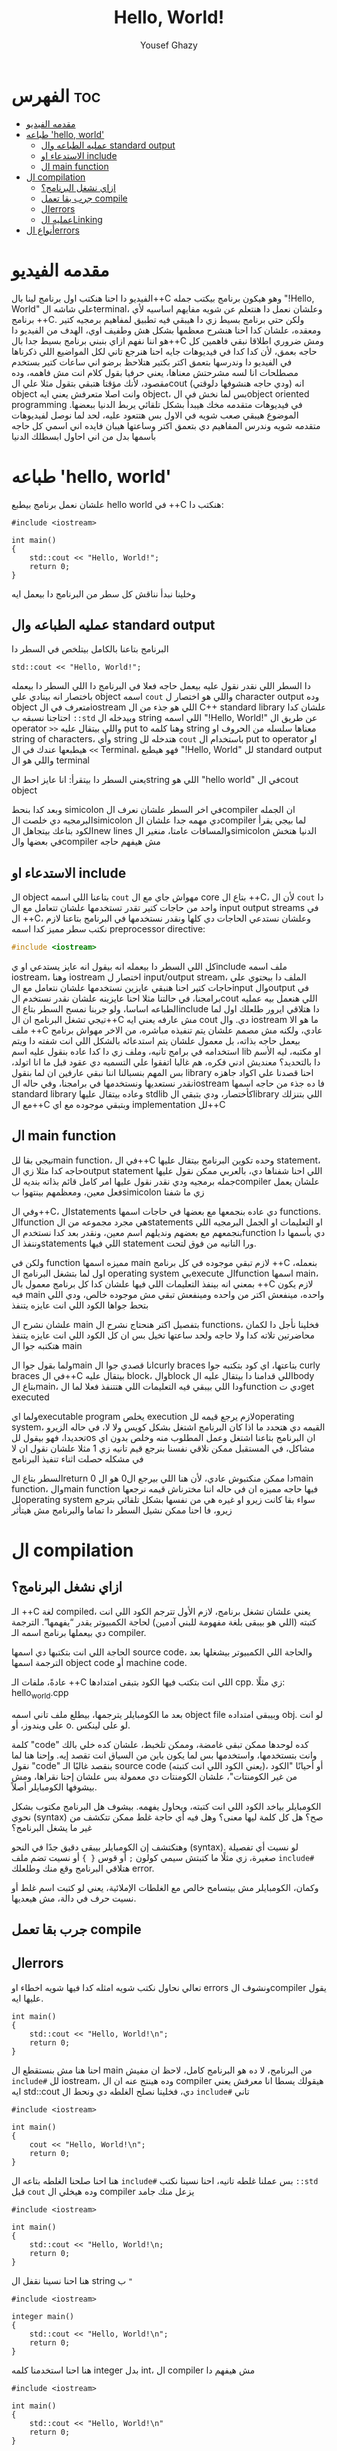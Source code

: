 #+TITLE: Hello, World!
#+AUTHOR: Yousef Ghazy
#+DESCRIPTION: hello world in C++
#+OPTIONS: toc:2

* الفهرس :toc:
- [[#مقدمه-الفيديو][مقدمه الفيديو]]
- [[#طباعه-hello-world][طباعه 'hello, world']]
  - [[#عمليه-الطباعه-وال-standard-output][عمليه الطباعه وال standard output]]
  - [[#الاستدعاء-او-include][الاستدعاء او include]]
  - [[#ال-main-function][ال main function]]
- [[#ال-compilation][ال compilation]]
  - [[#ازاي-نشغل-البرنامج][ازاي نشغل البرنامج؟]]
  - [[#جرب-بقا-تعمل-compile][جرب بقا تعمل compile]]
  - [[#الerrors][الerrors]]
  - [[#عمليه-الlinking][عمليه الLinking]]
- [[#أنواع-الerrors][أنواع الerrors]]

* مقدمه الفيديو
الفيديو دا احنا هنكتب اول برنامج لينا بال++C وهو هيكون برنامج بيكتب جمله "!Hello, World" علي شاشه الterminal، وعلشان نعمل دا هنتعلم عن شويه مفايهم اساسيه لأي برنامج ++C.
ولكن حتي برنامج بسيط زي دا هيبقي فيه تطبيق لمفاهيم برمجيه كتير ومعقده، علشان كدا احنا هنشرح معظمها بشكل هش وطفيف اوي، الهدف من الفيديو دا هو اننا نفهم ازاي بنبني برنامج بسيط جدا بال++C
ومش ضروري اطلاقا نبقي فاهمين كل حاجه بعمق، لأن كدا كدا في فيديوهات جايه احنا هنرجع تاني لكل المواضيع اللي ذكرناها في الفيديو دا وندرسها بتعمق اكتر بكتير
هتلاحظ برضو اني ساعات كتير بستخدم مصطلحات انا لسه مشرحتش معناها، يعني حرفيا بقول كلام انت مش فاهمه، وده مقصود، لأنك مؤقتا هتبقي بتقول مثلا علي الcout (ودي حاجه هنشوفها دلوقتي) انه object وانت اصلا متعرفش يعني ايه object، بس لما نخش في الobject oriented programming في فيديوهات متقدمه مخك هيبدأ بشكل تلقائي يربط الدنيا ببعضها.
الموضوع هيبقي صعب شويه في الاول بس هتتعود عليه، لحد لما نوصل لفيديوهات متقدمه شويه وندرس المفاهيم دي بتعمق اكتر وساعتها هيبان فايده اني اسمي كل حاجه بأسمها بدل من اني احاول ابسطلك الدنيا
* طباعه 'hello, world'
علشان نعمل برنامج بيطبع hello world في ++C هنكتب دا:

#+begin_src C++
#include <iostream>

int main()
{
    std::cout << "Hello, World!";
    return 0;
}
#+end_src

وخلينا نبدأ نناقش كل سطر من البرنامج دا بيعمل ايه
** عمليه الطباعه وال standard output
البرنامج بتاعنا بالكامل بيتلخص في السطر دا

#+begin_src C++
std::cout << "Hello, World!";
#+end_src

دا السطر اللي نقدر نقول عليه بيعمل حاجه فعلا في البرنامج دا
اللي السطر دا بيعمله باختصار انه بينادي علي object اسمه =cout= واللي هو اختصار ل character output وده object متعرف في الiostream اللي هو جذء من ال C++ standard library علشان كدا
احتاجنا نسبقه ب =::std= وبيدخله ال string اللي اسمه "!Hello, World!\n" عن طريق ال operator =>>= واللي بيتقال عليه put to وهنا كلمه string معناها سلسله من الحروف او string of
characters، وأي string هتدخله لل =cout= باستخدام ال put to operator او =>>= هيطبعها عندك في ال Terminal، فهو هيطبع "!Hello, World" لل standard output واللي هو ال terminal 

يعني السطر دا بيتقرأ: انا عايز احط الstring اللي هو "hello world" في الcout object

وبعد كدا بنحط simicolon في اخر السطر علشان نعرف الcompiler ان الجمله البرمجيه دي خلصت
الsimicolon دي مهمه جدا علشان الcompiler لما بيجي يقرأ الكود بتاعك بيتجاهل الnew lines والمسافات عامتا، منغير الsimicolon الدنيا هتخش في بعضها والcompiler مش هيفهم حاجه

** الاستدعاء او include
ال object بتاعنا اللي اسمه =cout= مهواش جاي مع ال core بتاع ال ++C،
لأن ال =cout= دا واحد من حاجات كتير تقدر تستخدمها علشان تتعامل مع ال input output streams في ال ++C، وعلشان نستدعي الحاجات دي كلها ونقدر نستخدمها في البرنامج بتاعنا لازم نكتب سطر مميز كدا اسمه preprocessor directive:

#+begin_src C
#include <iostream>
#+end_src

كل اللي السطر دا بيعمله انه بيقول انه عايز يستدعي او يinclude ملف اسمه iostream، وهنا iostream اختصار ل input/output stream، الملف دا بيحتوي علي حاجات كتير احنا هنبقي عايزين نستخدمها
علشان نتعامل مع الinput والoutput في برامجنا، في حالتنا مثلا احنا عايزينه علشان نقدر نستخدم الcout اللي هنعمل بيه عمليه الطباعه اساسا، ولو جربنا نمسح السطر بتاع الinclude دا هتلاقي ايرور طلعلك اول لما تيجي تشغل البرنامج ان ال++C مش عارفه يعني ايه cout دي.
وال iostream ما هو الا ملف ++C عادي، ولكنه مش مصمم علشان يتم تنفيذه مباشره، من الاخر مهواش برنامج بيعمل حاجه بذاته، بل معمول علشان يتم
استدعائه بالشكل اللي انت شفته دا ويتم استخدامه في برامج تانيه، وملف زي دا كدا عاده بنقول عليه اسم lib او مكتبه، ليه الأسم دا بالتحديد؟ معنديش ادني فكره، هم غالبا اتفقوا علي التسميه دي عقود قبل ما انا اتولد، بس المهم بنسبالنا اننا نبقي عارفين ان لما بنقول library احنا قصدنا علي اكواد جاهزه نقدر نستعديها ونستخدمها في برامجنا، وفي حاله الiostream فا ده جذء من حاجه اسمها standard library وعاده بيتقال عليها stdlib كأختصار، ودي بتبقي الlibrary اللي بتنزلك مع ال++C وبتبقي موجوده مع اي implementation لل++C

** ال main function
نيجي بقا للmain function، في ال++C وحده تكوين البرنامج بيتقال عليها statement، حاجه كدا مثلا زي الoutput statement اللي احنا شفناها دي، بالعربي ممكن نقول عليها جمله برمجيه
ودي نقدر نقول عليها امر كامل قائم بذاته بنديه للcompiler علشان يعمل فعل معين، ومعظمهم بينتهوا بsimicolon زي ما شفنا

وفي ال++C، الstatements دي عاده بنجمعها مع بعضها في حاجات اسمها functions.
الfunction هي مجرد مجموعه من الstatements او التعليمات او الجمل البرمجيه اللي بنجمعهم مع بعضهم ونديلهم اسم معين، ونقدر بعد كدا نستخدم الfunction دي بأسمها دا وننفذ الstatements اللي فيها statement ورا التانيه من فوق لتحت.

ولكن في function مميزه اسمها main لازم تبقي موجوده في كل برنامج ++C بنعمله، اول لما بتشغل البرنامج ال operating system بيexecute الfunction اسمها main، بمعني انه بينفذ التعليمات اللي فيها
علشان كدا كل برنامج معمول بال ++C لازم يكون فيه main واحده، مينفعش اكتر من واحده ومينفعش تبقي مش موجوده خالص، ودي اللي بتحط جواها الكود اللي انت عايزه يتنفذ

علشان نشرح ال main بتفصيل اكتر هنحتاج نشرح ال functions، فخلينا نأجل دا لكمان محاضرتين تلاته كدا ولا حاجه ولحد ساعتها تخيل بس ان كل الكود اللي انت عايزه يتنفذ هتكتبه جوا ال main

ولما بقول جوا الmain انا قصدي جوا الcurly braces بتاعتها، اي كود بتكتبه جوا curly braces في ال++C بيتقال عليه block، والblock اللي قدامنا دا بيتقال عليه الbody بتاع الmain، ودا اللي بيبقي فيه التعليمات اللي هتتنفذ فعلا لما الfunction دي تget executed

ولما ايexecutable program يخلص execution لازم يرجع قيمه للoperating system، القيمه دي هتحدد ما اذا كان البرنامج اشتغل بشكل كويس ولا لا، في حاله الزيرو تحديدا، فهو بيقول للos ان
البرنامج بتاعنا اشتغل وعمل المطلوب منه وخلص بدون اي مشاكل، في المستقبل ممكن نلاقي نفسنا بنرجع قيم تانيه زي 1 مثلا علشان نقول ان لا في مشكله حصلت اثناء تنفيذ البرنامج

السطر بتاع الreturn 0 دا ممكن منكتبوش عادي، لأن هنا اللي بيرجع ال0 هو الmain function، والmain function فيها حاجه مميزه ان في حاله اننا مخترناش قيمه نرجعها للoperating system سواء بقا كانت زيرو او غيره هي من نفسها بشكل تلقائي بترجع زيرو، فا احنا ممكن نشيل السطر دا تماما والبرنامج مش هيتأثر

* ال compilation
** ازاي نشغل البرنامج؟
الـ ++C لغة compiled، يعني علشان تشغل برنامج، لازم الأول تترجم الكود اللي انت كتبته (اللي هو بيبقى بلغة مفهومة للبني آدمين) لحاجة الكمبيوتر يقدر “يفهمها”. الترجمة دي بيعملها برنامج اسمه الـ compiler.

الحاجة اللي انت بتكتبها دي اسمها source code، والحاجة اللي الكمبيوتر بيشغلها بعد الترجمة اسمها object code أو machine code.

عادةً، ملفات الـ ++C اللي انت بتكتب فيها الكود بتبقى امتدادها cpp. زي مثلًا:
hello_world.cpp

بعد ما الكومبايلر يترجمها، بيطلع ملف تاني اسمه object file وبيبقى امتداده obj. لو انت على ويندوز، أو o. لو على لينكس.

كلمة "code" كده لوحدها ممكن تبقى غامضة، وممكن تلخبط، علشان كده خلي بالك وانت بتستخدمها، واستخدمها بس لما يكون باين من السياق انت تقصد إيه.
وإحنا هنا لما نقول "code" بنقصد غالبًا الـ source code (يعني الكود اللي انت كتبته)، أو أحيانًا "الكود من غير الكومنتات"، علشان الكومنتات دي معمولة بس علشان إحنا نقراها، ومش بيشوفها الكومبايلر أصلاً.

الكومبايلر بياخد الكود اللي انت كتبته، ويحاول يفهمه. بيشوف هل البرنامج مكتوب بشكل نحوي (syntax) صح؟ هل كل كلمة ليها معنى؟ وهل فيه أي حاجة غلط ممكن تتكشف من غير ما يشغل البرنامج؟

وهتكتشف إن الكومبايلر بيبقى دقيق جدًا في النحو (syntax). لو نسيت أي تفصيلة صغيرة، زي مثلًا ما كتبتش سيمي كولون =;= أو قوس ={ }= أو نسيت تضم ملف =include#= هتلاقي البرنامج وقع منك وطلعلك error.

وكمان، الكومبايلر مش بيتسامح خالص مع الغلطات الإملائية، يعني لو كتبت اسم غلط أو نسيت حرف في دالة، مش هيعديها.

[[../images/compilation.png]]

** جرب بقا تعمل compile
** الerrors
تعالي نحاول نكتب شويه امثله كدا فيها شويه اخطاء او errors ونشوف الcompiler يقول عليها ايه.

#+begin_src C++
int main()
{
    std::cout << "Hello, World!\n";
    return 0;
}
#+end_src

احنا هنا مش بنستقطع ال main من البرنامج، لا ده هو البرنامج كامل، لاحظ ان مفيش =include#= لل iostream، وده هينتج عنه ان ال compiler هيقولك يسطا انا معرفش يعني ايه std::cout دي، فخلينا نصلح الغلطه دي ونحط ال =include#= تاني

#+begin_src C++
#include <iostream>

int main()
{
    cout << "Hello, World!\n";
    return 0;
}
#+end_src

هنا احنا صلحنا الغلطه بتاعه ال =include#= بس عملنا غلطه تانيه، احنا نسينا نكتب =::std= قبل =cout= وده هيخلي ال compiler يزعل منك جامد

#+begin_src C++
#include <iostream>

int main()
{
    std::cout << "Hello, World!\n;
    return 0;
}
#+end_src

هنا احنا نسينا نقفل ال string ب ="= 

#+begin_src C++
#include <iostream>

integer main()
{
    std::cout << "Hello, World!\n";
    return 0;
}
#+end_src

هنا احنا استخدمنا كلمه integer بدل int، ال compiler مش هيفهم دا

#+begin_src C++
#include <iostream>

int main()
{
    std::cout << "Hello, World!\n"
    return 0;
}
#+end_src

إحنا نسينا نحط سيمي كولون =;= في آخر جملة الطباعة.

خد بالك إن جُمل كتير في ++C لازم تنتهي بسيمي كولون.

الكمبايلر محتاج السيمي كولون علشان يعرف الجملة دي خلصت، وهيبدأ في اللي بعدها.

مفيش طريقة بسيطة وصحيحة 100% ومن غير مصطلحات معقدة تشرح إمتى بالظبط لازم تحط سيمي كولون.
لكن دلوقتي، اعمل زي ما بنعمل في الأمثلة.

** عمليه الLinking
البرنامج عادة بيتكوّن من كذا جزء منفصل، وساعات الأجزاء دي مش بتبقي مكتوبه كلها من نفس الشخص، بل ممكن اشخاص مختلفه تكتبها.
مثلًا، برنامج "Hello, World!" بيتكوّن من الجزء اللي إحنا كتبناه، زائد أجزاء تانية من مكتبة ال C++ standard library.

الأجزاء المنفصلة دي (اللي أحيانًا بنسميها Modules أو Translation Units) لازم تتترجم كل واحدة لوحدها،
وبعد كده تتربط ببعض علشان تكوّن برنامج قابل للتنفيذ (Executable Program).
البرنامج اللي بيقوم بربط الأجزاء دي اسمه Linker.

الـ Linker بيطلع حاجة اسمها ملف تنفيذي (Executable File)، وعلى ويندوز بيكون غالبًا اسمه بينتهي بـ .exe.

خد بالك إن الكود اللي طالع بعد الترجمة (Object Code) وكمان الملفات التنفيذية مش بتمشي على كل الأنظمة.
يعني لو عملت compile لكود على جهاز Windows، هتاخد كود مخصوص للويندوز، ومش هيشتغل على جهاز Linux.

[[../images/linking.png]]

المكتبة (Library) ببساطة هي شوية كود – غالبًا مكتوبه من ناس تانية – وإحنا بنستخدمها عن طريق declarations موجودة في ملف إحنا بنستورد منه.

ال Declaration هو جملة في البرنامج بتحدد إزاي نقدر نستخدم جزء معيّن من الكود.
وهنشرح الكلام دا بالتفصيل في محاضرات متقدمه.

* أنواع الerrors

عندنا كذا نوع من انواع الerrors:

+ الerrors اللي بيلاقيها الكمبايلر اسمها Compile-Time Errors
+ الerrors اللي بيلاقيها الـ Linker اسمها Link-Time Errors
+ الerrors اللي مش بتظهر غير وإنت بتشغّل البرنامج اسمها Run-Time Errors أو Logic Errors

وبشكل عام:

الerrors اللي بيكتشفها الcompiler أسهل في الفهم والإصلاح من الerrors اللي بيلاقيها الlinker.

وerrors الlinker أسهل من الRun-Time errors

وفي محاضرات متقدمه هنناقش حوار الerros دا بالتفصيل ونفهمها اكتر ونفهم ازاي نتعامل معاها.

